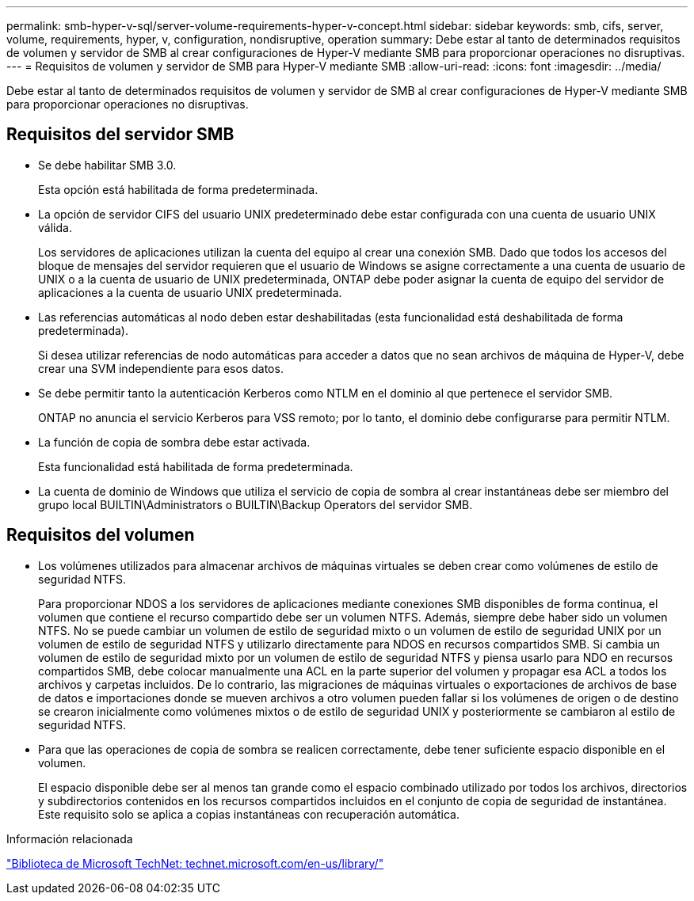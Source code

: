 ---
permalink: smb-hyper-v-sql/server-volume-requirements-hyper-v-concept.html 
sidebar: sidebar 
keywords: smb, cifs, server, volume, requirements, hyper, v, configuration, nondisruptive, operation 
summary: Debe estar al tanto de determinados requisitos de volumen y servidor de SMB al crear configuraciones de Hyper-V mediante SMB para proporcionar operaciones no disruptivas. 
---
= Requisitos de volumen y servidor de SMB para Hyper-V mediante SMB
:allow-uri-read: 
:icons: font
:imagesdir: ../media/


[role="lead"]
Debe estar al tanto de determinados requisitos de volumen y servidor de SMB al crear configuraciones de Hyper-V mediante SMB para proporcionar operaciones no disruptivas.



== Requisitos del servidor SMB

* Se debe habilitar SMB 3.0.
+
Esta opción está habilitada de forma predeterminada.

* La opción de servidor CIFS del usuario UNIX predeterminado debe estar configurada con una cuenta de usuario UNIX válida.
+
Los servidores de aplicaciones utilizan la cuenta del equipo al crear una conexión SMB. Dado que todos los accesos del bloque de mensajes del servidor requieren que el usuario de Windows se asigne correctamente a una cuenta de usuario de UNIX o a la cuenta de usuario de UNIX predeterminada, ONTAP debe poder asignar la cuenta de equipo del servidor de aplicaciones a la cuenta de usuario UNIX predeterminada.

* Las referencias automáticas al nodo deben estar deshabilitadas (esta funcionalidad está deshabilitada de forma predeterminada).
+
Si desea utilizar referencias de nodo automáticas para acceder a datos que no sean archivos de máquina de Hyper-V, debe crear una SVM independiente para esos datos.

* Se debe permitir tanto la autenticación Kerberos como NTLM en el dominio al que pertenece el servidor SMB.
+
ONTAP no anuncia el servicio Kerberos para VSS remoto; por lo tanto, el dominio debe configurarse para permitir NTLM.

* La función de copia de sombra debe estar activada.
+
Esta funcionalidad está habilitada de forma predeterminada.

* La cuenta de dominio de Windows que utiliza el servicio de copia de sombra al crear instantáneas debe ser miembro del grupo local BUILTIN\Administrators o BUILTIN\Backup Operators del servidor SMB.




== Requisitos del volumen

* Los volúmenes utilizados para almacenar archivos de máquinas virtuales se deben crear como volúmenes de estilo de seguridad NTFS.
+
Para proporcionar NDOS a los servidores de aplicaciones mediante conexiones SMB disponibles de forma continua, el volumen que contiene el recurso compartido debe ser un volumen NTFS. Además, siempre debe haber sido un volumen NTFS. No se puede cambiar un volumen de estilo de seguridad mixto o un volumen de estilo de seguridad UNIX por un volumen de estilo de seguridad NTFS y utilizarlo directamente para NDOS en recursos compartidos SMB. Si cambia un volumen de estilo de seguridad mixto por un volumen de estilo de seguridad NTFS y piensa usarlo para NDO en recursos compartidos SMB, debe colocar manualmente una ACL en la parte superior del volumen y propagar esa ACL a todos los archivos y carpetas incluidos. De lo contrario, las migraciones de máquinas virtuales o exportaciones de archivos de base de datos e importaciones donde se mueven archivos a otro volumen pueden fallar si los volúmenes de origen o de destino se crearon inicialmente como volúmenes mixtos o de estilo de seguridad UNIX y posteriormente se cambiaron al estilo de seguridad NTFS.

* Para que las operaciones de copia de sombra se realicen correctamente, debe tener suficiente espacio disponible en el volumen.
+
El espacio disponible debe ser al menos tan grande como el espacio combinado utilizado por todos los archivos, directorios y subdirectorios contenidos en los recursos compartidos incluidos en el conjunto de copia de seguridad de instantánea. Este requisito solo se aplica a copias instantáneas con recuperación automática.



.Información relacionada
http://technet.microsoft.com/en-us/library/["Biblioteca de Microsoft TechNet: technet.microsoft.com/en-us/library/"]
